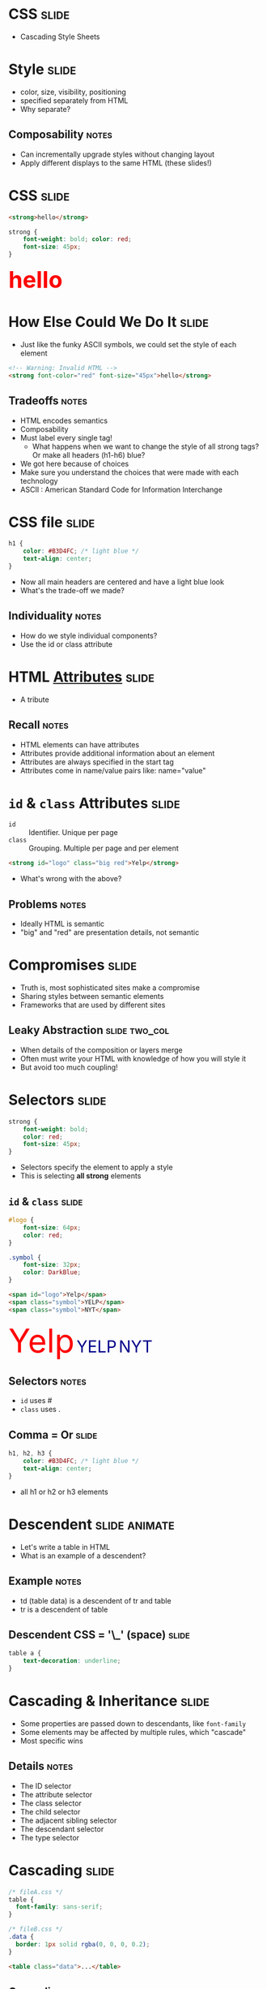 * *CSS* :slide:
  + Cascading Style Sheets

* Style :slide:
  + color, size, visibility, positioning
  + specified separately from HTML
  + Why separate?
** Composability :notes:
   + Can incrementally upgrade styles without changing layout
   + Apply different displays to the same HTML (these slides!)

* CSS :slide:
#+begin_src html
<strong>hello</strong>
#+end_src
#+begin_src css
strong {
    font-weight: bold; color: red;
    font-size: 45px;
}
#+end_src
#+BEGIN_HTML
<div class="well">
<strong style="font-size: 45px; font-weight: bold; color: red">hello</strong>
</div>
#+END_HTML

* How Else Could We Do It :slide:
  + Just like the funky ASCII symbols, we could set the style of each element
#+begin_src html
<!-- Warning: Invalid HTML -->
<strong font-color="red" font-size="45px">hello</strong>
#+end_src
** Tradeoffs :notes:
   + HTML encodes semantics
   + Composability
   + Must label every single tag!
     + What happens when we want to change the style of all strong tags? Or make
       all headers (h1-h6) blue?
   + We got here because of choices
   + Make sure you understand the choices that were made with each technology
   + ASCII : American Standard Code for Information Interchange

* CSS file :slide:
#+begin_src css
h1 {
    color: #B3D4FC; /* light blue */
    text-align: center;
}
#+end_src
 + Now all main headers are centered and have a light blue look
 + What's the trade-off we made?
** Individuality :notes:
   + How do we style individual components?
   + Use the id or class attribute

* HTML [[http://www.w3schools.com/html/html_attributes.asp][*Attributes*]] :slide:
[[file:img/hungergames.jpg]]
  + A tribute
** Recall :notes:
  + HTML elements can have attributes
  + Attributes provide additional information about an element
  + Attributes are always specified in the start tag
  + Attributes come in name/value pairs like: name="value"

* =id= & =class= Attributes :slide:
  + =id= :: Identifier. Unique per page
  + =class= :: Grouping. Multiple per page and per element
#+begin_src html
<strong id="logo" class="big red">Yelp</strong>
#+end_src
 + What's wrong with the above?
** Problems :notes:
   + Ideally HTML is semantic
   + "big" and "red" are presentation details, not semantic

* Compromises :slide:
  + Truth is, most sophisticated sites make a compromise
  + Sharing styles between semantic elements
  + Frameworks that are used by different sites
** Leaky Abstraction :slide:two_col:
[[file:img/dripping-faucet.jpg]]
   + When details of the composition or layers merge
   + Often must write your HTML with knowledge of how you will style it
   + But avoid too much coupling!

* Selectors :slide:
#+begin_src css
strong {
    font-weight: bold;
    color: red;
    font-size: 45px;
}
#+end_src
 + Selectors specify the element to apply a style
 + This is selecting *all strong* elements

** =id= & =class= :slide:
#+begin_src css
#logo {
    font-size: 64px;
    color: red;
}

.symbol {
    font-size: 32px;
    color: DarkBlue;
}
#+end_src
#+begin_src html
<span id="logo">Yelp</span>
<span class="symbol">YELP</span>
<span class="symbol">NYT</span>
#+end_src
#+BEGIN_HTML
<div class="well">
<span style="color:red; font-size: 64px;">Yelp</span>
<span style="color:DarkBlue; font-size: 32px;">YELP</span>
<span style="color:DarkBlue; font-size: 32px;">NYT</span>
</div>
#+END_HTML
** Selectors :notes:
   + =id= uses #
   + =class= uses .

** Comma = Or :slide:
#+begin_src css
h1, h2, h3 {
    color: #B3D4FC; /* light blue */
    text-align: center;
}
#+end_src
 + all h1 or h2 or h3 elements

* Descendent :slide:animate:
  + Let's write a table in HTML
  + What is an example of a descendent?
** Example :notes:
   + td (table data) is a descendent of tr and table
   + tr is a descendent of table

** Descendent CSS = '\_' (space) :slide:
#+begin_src css
table a {
    text-decoration: underline;
}
#+end_src

* Cascading & Inheritance :slide:
  + Some properties are passed down to descendants, like =font-family=
  + Some elements may be affected by multiple rules, which "cascade"
  + Most specific wins
** Details :notes:
   + The ID selector
   + The attribute selector
   + The class selector
   + The child selector
   + The adjacent sibling selector
   + The descendant selector
   + The type selector

* Cascading :slide:
#+begin_src css
/* fileA.css */
table {
  font-family: sans-serif;
}

/* fileB.css */
.data {
  border: 1px solid rgba(0, 0, 0, 0.2);
}
#+end_src

#+begin_src html
<table class="data">...</table>
#+end_src
** Cascading :notes:
   + both rules "cascade" over element, causing it to both have the
     =font-family= property and the border
   + If they conflicted, most precise would win (in this case class selector)
   + =font-family= will be inherited in all of the descendants of table

** Fun with Defaults :slide:
  + [[http://html5boilerplate.com][HTML5 Boilerplate]]
  + Default selection =::selection=
  + [[http://data.nasa.gov][NASA]], [[http://www.ew.com/ew][EW]]

** Many More :slide:
   + Covered in reading:
     [[http://www.maxdesign.com.au/articles/css-inheritance/][CSS inheritance]]

* What's the trade-off? :slide:animate:
  + Now we can specify styles in another file
  + Can select groups of tags or tags with IDs
  + But how can we style individual tags?
** We can't style individual tags! :notes:
   + What if we can't change the style file?
     + Comments section
     + HTML generated from a template
   + We want to test what a style would look like in one place

* =style= attribute :slide:
  + change the style of individual elements inline in HTML
#+begin_src html
<h1 style="color: saddleBrown; background-color: lightYellow; font-family: script;">Individual</h1>
#+end_src
#+BEGIN_HTML
<h1 style="color: saddleBrown; background-color: lightYellow; font-family: script;">Individual</h1>
#+END_HTML
 + Value of the =style= attribute is the same format as the definition block
 + Only for very special cases!

* [[http://www.csszengarden.com][CSS Zen Garden]] :slide:two_col:
  + One site, many designs
  + [[http://www.csszengarden.com/?cssfile=206/206.css][Garden]]
  + [[http://www.csszengarden.com/?cssfile=/213/213.css&page=0][Under the Sea]]
  [[file:img/css-zen.png]]

* Sneak Peak :slide:
  + Javascript can manipulate CSS, too!
  + =display: hidden=
  + =height: 10px;= =height: 20px;= =height: 45px;=
  + Composability: they play well together, but *don't require* each other

* Overview :slide:
  [[file:img/overview.png]]
** Overview :notes:
   + What we've covered: browser inteperates the HTML
   + Displays HTML styled with CSS
   + Today we learned about some of the specific of HTML and why it was
     developed into the system we have
   + HTML is text based, semantic. Allows us to more easily manipulate it, and
     allows it to be displayed appropriately on different sized screens or
     devices.
   + CSS allows styling by using selectors to target elements, 

#+HTML_HEAD_EXTRA: <link rel="stylesheet" type="text/css" href="production/common.css" />
#+HTML_HEAD_EXTRA: <link rel="stylesheet" type="text/css" href="production/screen.css" media="screen" />
#+HTML_HEAD_EXTRA: <link rel="stylesheet" type="text/css" href="production/projection.css" media="projection" />
#+HTML_HEAD_EXTRA: <link rel="stylesheet" type="text/css" href="production/color-blue.css" media="projection" />
#+HTML_HEAD_EXTRA: <link rel="stylesheet" type="text/css" href="production/presenter.css" media="presenter" />
#+HTML_HEAD_EXTRA: <link href='http://fonts.googleapis.com/css?family=Lobster+Two:700|Yanone+Kaffeesatz:700|Open+Sans' rel='stylesheet' type='text/css'>

#+BEGIN_HTML
<script type="text/javascript" src="production/org-html-slideshow.js"></script>
#+END_HTML

# Local Variables:
# org-export-html-style-include-default: nil
# org-export-html-style-include-scripts: nil
# buffer-file-coding-system: utf-8-unix
# End:
